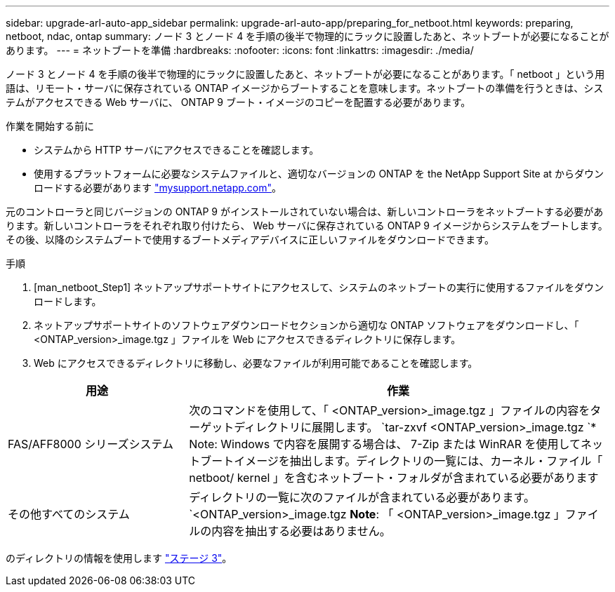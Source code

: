 ---
sidebar: upgrade-arl-auto-app_sidebar 
permalink: upgrade-arl-auto-app/preparing_for_netboot.html 
keywords: preparing, netboot, ndac, ontap 
summary: ノード 3 とノード 4 を手順の後半で物理的にラックに設置したあと、ネットブートが必要になることがあります。 
---
= ネットブートを準備
:hardbreaks:
:nofooter: 
:icons: font
:linkattrs: 
:imagesdir: ./media/


[role="lead"]
ノード 3 とノード 4 を手順の後半で物理的にラックに設置したあと、ネットブートが必要になることがあります。「 netboot 」という用語は、リモート・サーバに保存されている ONTAP イメージからブートすることを意味します。ネットブートの準備を行うときは、システムがアクセスできる Web サーバに、 ONTAP 9 ブート・イメージのコピーを配置する必要があります。

.作業を開始する前に
* システムから HTTP サーバにアクセスできることを確認します。
* 使用するプラットフォームに必要なシステムファイルと、適切なバージョンの ONTAP を the NetApp Support Site at からダウンロードする必要があります link:https://mysupport.netapp.com["mysupport.netapp.com"]。


元のコントローラと同じバージョンの ONTAP 9 がインストールされていない場合は、新しいコントローラをネットブートする必要があります。新しいコントローラをそれぞれ取り付けたら、 Web サーバに保存されている ONTAP 9 イメージからシステムをブートします。その後、以降のシステムブートで使用するブートメディアデバイスに正しいファイルをダウンロードできます。

.手順
. [man_netboot_Step1] ネットアップサポートサイトにアクセスして、システムのネットブートの実行に使用するファイルをダウンロードします。
. ネットアップサポートサイトのソフトウェアダウンロードセクションから適切な ONTAP ソフトウェアをダウンロードし、「 <ONTAP_version>_image.tgz 」ファイルを Web にアクセスできるディレクトリに保存します。
. Web にアクセスできるディレクトリに移動し、必要なファイルが利用可能であることを確認します。


[cols="30,70"]
|===
| 用途 | 作業 


| FAS/AFF8000 シリーズシステム | 次のコマンドを使用して、「 <ONTAP_version>_image.tgz 」ファイルの内容をターゲットディレクトリに展開します。 `tar-zxvf <ONTAP_version>_image.tgz `* Note: Windows で内容を展開する場合は、 7-Zip または WinRAR を使用してネットブートイメージを抽出します。ディレクトリの一覧には、カーネル・ファイル「 netboot/ kernel 」を含むネットブート・フォルダが含まれている必要があります 


| その他すべてのシステム | ディレクトリの一覧に次のファイルが含まれている必要があります。 `<ONTAP_version>_image.tgz *Note*: 「 <ONTAP_version>_image.tgz 」ファイルの内容を抽出する必要はありません。 
|===
のディレクトリの情報を使用します link:stage_3_installing_and_booting_node3_overview.html["ステージ 3"]。
